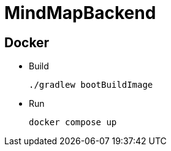 = MindMapBackend

== Docker

* Build
+
[source, shell]
----
./gradlew bootBuildImage
----

* Run
+
[source, shell]
----
docker compose up
----
